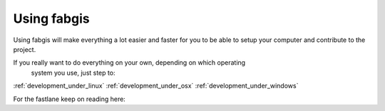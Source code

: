 .. _fabgis:

Using fabgis
============

Using fabgis will make everything a lot easier and faster for you to be able
to setup your computer and contribute to the project.

If you really want to do everything on your own, depending on which operating
 system you use, just step to:

:ref:`development_under_linux`
:ref:`development_under_osx`
:ref:`development_under_windows`

For the fastlane keep on reading here:

